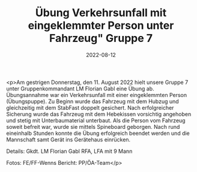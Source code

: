 #+TITLE: Übung Verkehrsunfall mit eingeklemmter Person unter Fahrzeug" Gruppe 7
#+DATE: 2022-08-12
#+FACEBOOK_URL: https://facebook.com/ffwenns/posts/7961767617231627

<p>Am gestrigen Donnerstag, den 11. August 2022 hielt unsere Gruppe 7 unter Gruppenkommandant LM Florian Gabl eine Übung ab. Übungsannahme war ein Verkehrsunfall mit einer eingeklemmten Person (Übungspuppe). Zu Beginn wurde das Fahrzeug mit dem Hubzug und gleichzeitig mit dem StabFast doppelt gesichert. Nach erfolgreicher Sicherung wurde das Fahrzeug mit dem Hebekissen vorsichtig angehoben und stetig mit Unterbaumaterial unterbaut. Als die Person vom Fahrzeug soweit befreit war, wurde sie mittels Spineboard geborgen. Nach rund eineinhalb Stunden konnte die Übung erfolgreich beendet werden und die Mannschaft samt Gerät ins Gerätehaus einrücken. 

Details:
Gkdt. LM Florian Gabl
RFA, LFA mit 9 Mann



Fotos: FE/FF-Wenns
Bericht: PP/ÖA-Team</p>
